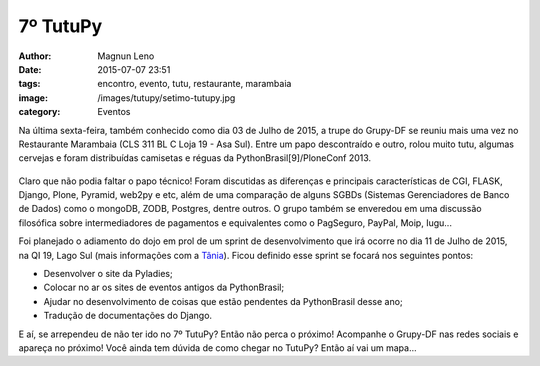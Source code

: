 7º TutuPy
=========
:author: Magnun Leno
:date: 2015-07-07 23:51
:tags: encontro, evento, tutu, restaurante, marambaia
:image: /images/tutupy/setimo-tutupy.jpg
:category: Eventos

Na última sexta-feira, também conhecido como dia 03 de Julho de 2015, a trupe do Grupy-DF se reuniu mais uma vez no Restaurante Marambaia (CLS 311 BL C Loja 19 - Asa Sul). Entre um papo descontraído e outro, rolou muito tutu, algumas cervejas e foram distribuídas camisetas e réguas da PythonBrasil[9]/PloneConf 2013.

.. figure:: /images/tutupy/setimo-tutupy.jpg
    :target: /images/tutupy/setimo-tutupy.jpg
    :alt: 7º Tutupy
    :align: center

Claro que não podia faltar o papo técnico! Foram discutidas as diferenças e principais características de CGI, FLASK, Django, Plone, Pyramid, web2py e etc, além de uma comparação de alguns SGBDs (Sistemas Gerenciadores de Banco de Dados) como o mongoDB, ZODB, Postgres, dentre outros. O grupo também se enveredou em uma discussão filosófica sobre intermediadores de pagamentos e equivalentes como o PagSeguro, PayPal, Moip, Iugu...

Foi planejado o adiamento do dojo em prol de um sprint de desenvolvimento que irá ocorre no dia 11 de Julho de 2015, na QI 19, Lago Sul (mais informações com a `Tânia`_). Ficou definido esse sprint se focará nos seguintes pontos:

* Desenvolver o site da Pyladies;
* Colocar no ar os sites de eventos antigos da PythonBrasil;
* Ajudar no desenvolvimento de coisas que estão pendentes da PythonBrasil desse ano;
* Tradução de documentações do Django.

E aí, se arrependeu de não ter ido no 7º TutuPy? Então não perca o próximo! Acompanhe o Grupy-DF nas redes sociais e apareça no próximo! Você ainda tem dúvida de como chegar no TutuPy? Então aí vai um mapa...

.. raw:: html

    <iframe height="400" width="100%" src="https://www.google.com/maps/embed?pb=!1m14!1m8!1m3!1d15354.824597436922!2d-47.9124539!3d-15.819441!3m2!1i1024!2i768!4f13.1!3m3!1m2!1s0x0%3A0x931f33118f8540c7!2sMarambaia!5e0!3m2!1spt-BR!2sbr!4v1436324236699" width="600" height="450" frameborder="0" style="border:0" allowfullscreen></iframe>

.. _Tânia: https://twitter.com/taniaandrea_com
